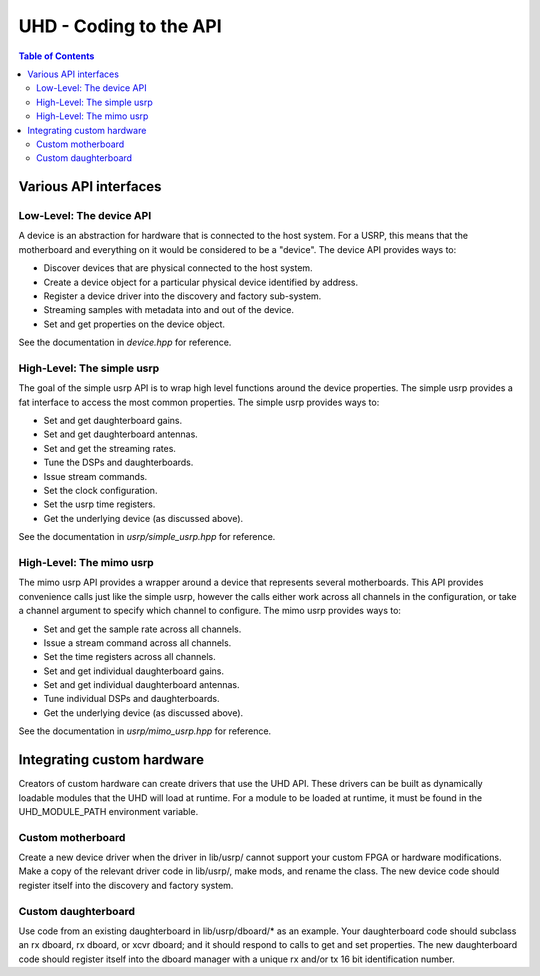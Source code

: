 ========================================================================
UHD - Coding to the API
========================================================================

.. contents:: Table of Contents

------------------------------------------------------------------------
Various API interfaces
------------------------------------------------------------------------
^^^^^^^^^^^^^^^^^^^^^^^^^^^
Low-Level: The device API
^^^^^^^^^^^^^^^^^^^^^^^^^^^
A device is an abstraction for hardware that is connected to the host system.
For a USRP, this means that the motherboard and everything on it would be considered to be a "device".
The device API provides ways to:

* Discover devices that are physical connected to the host system.
* Create a device object for a particular physical device identified by address.
* Register a device driver into the discovery and factory sub-system.
* Streaming samples with metadata into and out of the device.
* Set and get properties on the device object.

See the documentation in *device.hpp* for reference.

^^^^^^^^^^^^^^^^^^^^^^^^^^^
High-Level: The simple usrp
^^^^^^^^^^^^^^^^^^^^^^^^^^^
The goal of the simple usrp API is to wrap high level functions around the device properties.
The simple usrp provides a fat interface to access the most common properties.
The simple usrp provides ways to:

* Set and get daughterboard gains.
* Set and get daughterboard antennas.
* Set and get the streaming rates.
* Tune the DSPs and daughterboards.
* Issue stream commands.
* Set the clock configuration.
* Set the usrp time registers.
* Get the underlying device (as discussed above).

See the documentation in *usrp/simple_usrp.hpp* for reference.

^^^^^^^^^^^^^^^^^^^^^^^^^^^
High-Level: The mimo usrp
^^^^^^^^^^^^^^^^^^^^^^^^^^^
The mimo usrp API provides a wrapper around a device that represents several motherboards.
This API provides convenience calls just like the simple usrp,
however the calls either work across all channels in the configuration,
or take a channel argument to specify which channel to configure.
The mimo usrp provides ways to:

* Set and get the sample rate across all channels.
* Issue a stream command across all channels.
* Set the time registers across all channels.
* Set and get individual daughterboard gains.
* Set and get individual daughterboard antennas.
* Tune individual DSPs and daughterboards.
* Get the underlying device (as discussed above).

See the documentation in *usrp/mimo_usrp.hpp* for reference.

------------------------------------------------------------------------
Integrating custom hardware
------------------------------------------------------------------------
Creators of custom hardware can create drivers that use the UHD API.
These drivers can be built as dynamically loadable modules that the UHD will load at runtime.
For a module to be loaded at runtime, it must be found in the UHD_MODULE_PATH environment variable.

^^^^^^^^^^^^^^^^^^^^^^^^^^^
Custom motherboard
^^^^^^^^^^^^^^^^^^^^^^^^^^^
Create a new device driver when the driver in lib/usrp/
cannot support your custom FPGA or hardware modifications.
Make a copy of the relevant driver code in lib/usrp/, make mods, and rename the class.
The new device code should register itself into the discovery and factory system. 

^^^^^^^^^^^^^^^^^^^^^^^^^^^
Custom daughterboard
^^^^^^^^^^^^^^^^^^^^^^^^^^^
Use code from an existing daughterboard in lib/usrp/dboard/* as an example.
Your daughterboard code should subclass an rx dboard, rx dboard, or xcvr dboard;
and it should respond to calls to get and set properties.
The new daughterboard code should register itself into the dboard manager
with a unique rx and/or tx 16 bit identification number.
